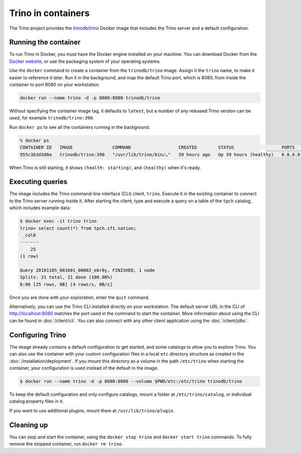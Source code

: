 ===================
Trino in containers
===================

The Trino project provides the `trinodb/trino <https://hub.docker.com/r/trinodb/trino>`_
Docker image that includes the Trino server and a default configuration.

Running the container
---------------------

To run Trino in Docker, you must have the Docker engine installed on your
machine. You can download Docker from the `Docker website <https://www.docker.com>`_,
or use the packaging system of your operating systems.

Use the ``docker`` command to create a container from the ``trinodb/trino``
image. Assign it the ``trino`` name, to make it easier to reference it later.
Run it in the background, and map the default Trino port, which is 8080,
from inside the container to port 8080 on your workstation.

.. code-block:: text

    docker run --name trino -d -p 8080:8080 trinodb/trino

Without specifying the container image tag, it defaults to ``latest``,
but a number of any released Trino version can be used, for example
``trinodb/trino:390``.

Run ``docker ps`` to see all the containers running in the background.

.. code-block:: text

    % docker ps
    CONTAINER ID   IMAGE               COMMAND                  CREATED        STATUS                  PORTS                    NAMES
    955c3b3d3d0a   trinodb/trino:390   "/usr/lib/trino/bin/…"   39 hours ago   Up 39 hours (healthy)   0.0.0.0:8080->8080/tcp   trino

When Trino is still starting, it shows ``(health: starting)``,
and ``(healthy)`` when it's ready.

Executing queries
-----------------

The image includes the Trino command-line interface (CLI) client, ``trino``.
Execute it in the existing container to connect to the Trino server running
inside it. After starting the client, type and execute a query on a table
of the ``tpch`` catalog, which includes example data:

.. code-block:: text

    $ docker exec -it trino trino
    trino> select count(*) from tpch.sf1.nation;
     _col0
    -------
        25
    (1 row)

    Query 20181105_001601_00002_e6r6y, FINISHED, 1 node
    Splits: 21 total, 21 done (100.00%)
    0:06 [25 rows, 0B] [4 rows/s, 0B/s]

Once you are done with your exploration, enter the ``quit`` command.

Alternatively, you can use the Trino CLI installed directly on your workstation.
The default server URL in the CLI of http://localhost:8080 matches the port used
in the command to start the container. More information about using the CLI can
be found in :doc:`/client/cli`. You can also connect with any other client
application using the :doc:`/client/jdbc`.

Configuring Trino
-----------------

The image already contains a default configuration to get started, and some
catalogs to allow you to explore Trino. You can also use the container with your
custom configuration files in a local ``etc`` directory structure as created in
the :doc:`/installation/deployment`. If you mount this directory as a volume
in the path ``/etc/trino`` when starting the container, your configuration
is used instead of the default in the image.

.. code-block:: text

    $ docker run --name trino -d -p 8080:8080 --volume $PWD/etc:/etc/trino trinodb/trino

To keep the default configuration and only configure catalogs, mount a folder
at ``/etc/trino/catalog``, or individual catalog property files in it.

If you want to use additional plugins, mount them at ``/usr/lib/trino/plugin``.

Cleaning up
-----------

You can stop and start the container, using the ``docker stop trino`` and
``docker start trino`` commands. To fully remove the stopped container, run
``docker rm trino``.
